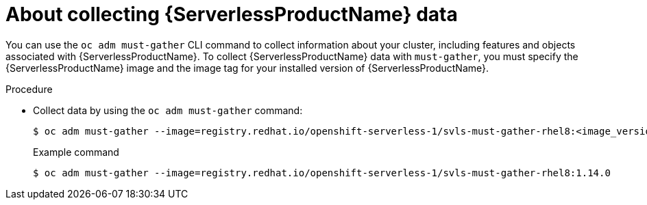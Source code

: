 // Module included in the following assemblies:
//
// * serverless/serverless-support.adoc

:_content-type: PROCEDURE
[id="serverless-about-collecting-data_{context}"]
= About collecting {ServerlessProductName} data

You can use the `oc adm must-gather` CLI command to collect information about your cluster, including features and objects associated with {ServerlessProductName}. To collect {ServerlessProductName} data with `must-gather`, you must specify the {ServerlessProductName} image and the image tag for your installed version of {ServerlessProductName}.

.Procedure

* Collect data by using the `oc adm must-gather` command:
+
[source,terminal]
----
$ oc adm must-gather --image=registry.redhat.io/openshift-serverless-1/svls-must-gather-rhel8:<image_version_tag>
----
+
.Example command
[source,terminal]
----
$ oc adm must-gather --image=registry.redhat.io/openshift-serverless-1/svls-must-gather-rhel8:1.14.0
----
